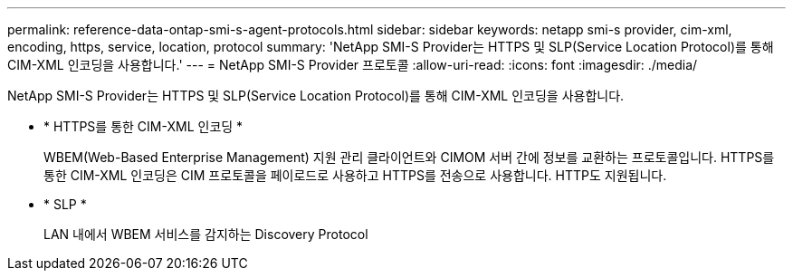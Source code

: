 ---
permalink: reference-data-ontap-smi-s-agent-protocols.html 
sidebar: sidebar 
keywords: netapp smi-s provider, cim-xml, encoding, https, service, location, protocol 
summary: 'NetApp SMI-S Provider는 HTTPS 및 SLP(Service Location Protocol)를 통해 CIM-XML 인코딩을 사용합니다.' 
---
= NetApp SMI-S Provider 프로토콜
:allow-uri-read: 
:icons: font
:imagesdir: ./media/


[role="lead"]
NetApp SMI-S Provider는 HTTPS 및 SLP(Service Location Protocol)를 통해 CIM-XML 인코딩을 사용합니다.

* * HTTPS를 통한 CIM-XML 인코딩 *
+
WBEM(Web-Based Enterprise Management) 지원 관리 클라이언트와 CIMOM 서버 간에 정보를 교환하는 프로토콜입니다. HTTPS를 통한 CIM-XML 인코딩은 CIM 프로토콜을 페이로드로 사용하고 HTTPS를 전송으로 사용합니다. HTTP도 지원됩니다.

* * SLP *
+
LAN 내에서 WBEM 서비스를 감지하는 Discovery Protocol


